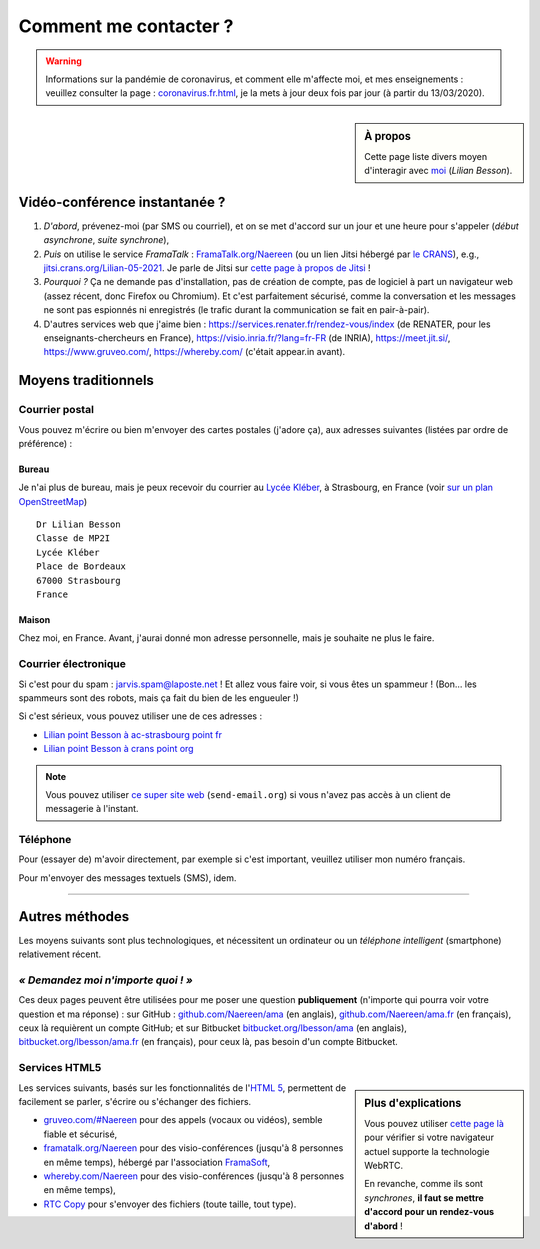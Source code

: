 .. meta::
   :description lang=fr: Page d'informations pour contacter Lilian Besson
   :description lang=en: Information on how to stay in touch with Lilian Besson

########################
 Comment me contacter ?
########################

.. warning:: Informations sur la pandémie de coronavirus, et comment elle m'affecte moi, et mes enseignements : veuillez consulter la page : `<coronavirus.fr.html>`_, je la mets à jour deux fois par jour (à partir du 13/03/2020).


.. sidebar:: À propos

   Cette page liste divers moyen d'interagir avec `moi <index.html>`_ (*Lilian Besson*).

Vidéo-conférence instantanée ?
------------------------------
1. *D'abord*, prévenez-moi (par SMS ou courriel), et on se met d'accord sur un jour et une heure pour s'appeler (*début asynchrone*, *suite synchrone*),
2. *Puis* on utilise le service *FramaTalk* : `FramaTalk.org/Naereen <https://framatalk.org/Naereen>`_ (ou un lien Jitsi hébergé par `le CRANS <https://www.CRANS.org/>`_), e.g., `jitsi.crans.org/Lilian-05-2021 <https://jitsi.crans.org/Lilian-05-2021>`_. Je parle de Jitsi sur `cette page à propos de Jitsi <jitsi.fr.html>`_ !
3. *Pourquoi ?* Ça ne demande pas d'installation, pas de création de compte, pas de logiciel à part un navigateur web (assez récent, donc Firefox ou Chromium). Et c'est parfaitement sécurisé, comme la conversation et les messages ne sont pas espionnés ni enregistrés (le trafic durant la communication se fait en pair-à-pair).
4. D'autres services web que j'aime bien : `<https://services.renater.fr/rendez-vous/index>`_ (de RENATER, pour les enseignants-chercheurs en France), `<https://visio.inria.fr/?lang=fr-FR>`_ (de INRIA), `<https://meet.jit.si/>`_, `<https://www.gruveo.com/>`_, `<https://whereby.com/>`_ (c'était appear.in avant).


Moyens traditionnels
--------------------
Courrier postal
^^^^^^^^^^^^^^^
Vous pouvez m'écrire ou bien m'envoyer des cartes postales (j'adore ça),
aux adresses suivantes (listées par ordre de préférence) :

.. raw:: html

   <link rel="stylesheet" href="https://unpkg.com/leaflet@1.0.2/dist/leaflet.css" />
   <script src="https://unpkg.com/leaflet@1.0.2/dist/leaflet.js"></script>
   <style type="text/css">
      #office, #home {
         margin:  auto;
         z-index: 0;
         height:  480px;
         width:   900px;
      }
   </style>


Bureau
~~~~~~
Je n'ai plus de bureau, mais je peux recevoir du courrier au `Lycée Kléber <https://lycee-kleber.com.fr/>`_, à Strasbourg, en France
(voir `sur un plan OpenStreetMap <https://www.openstreetmap.org/#map=18/48.59414/7.75711&layers=N>`_) ::

      Dr Lilian Besson
      Classe de MP2I
      Lycée Kléber
      Place de Bordeaux
      67000 Strasbourg
      France

.. raw:: html

   <div id="office"></div>
   <script type="text/javascript">
      var office = L.map("office").setView([48.59414, 7.75711], 18);

      L.tileLayer("https://{s}.tile.osm.org/{z}/{x}/{y}.png", {
         attribution: "&copy; <a href='https://osm.org/copyright'>OpenStreetMap</a> contributors"
      }).addTo(office);

      L.marker([48.59414, 7.75711]).addTo(office)
         .bindPopup("Dr Lilian Besson<br> Classe de MP2I<br> Lycée Kléber<br> 67000 Strasbourg<br> France")
         .openPopup();
   </script>


Maison
~~~~~~
Chez moi, en France. Avant, j'aurai donné mon adresse personnelle, mais je souhaite ne plus le faire.


Courrier électronique
^^^^^^^^^^^^^^^^^^^^^
Si c'est pour du spam : jarvis.spam@laposte.net ! Et allez vous faire voir, si vous êtes un spammeur !
(Bon… les spammeurs sont des robots, mais ça fait du bien de les engueuler !)

.. image:: .courriel.png
   :scale: 50 %
   :align: right
   :alt:   Mon adresse courriel, dans une image PNG…
   :target: mailto:Lilian.Besson à crans point org


Si c'est sérieux, vous pouvez utiliser une de ces adresses :

- `Lilian point Besson à ac-strasbourg point fr <mailto:Lilian point Besson à ac-strasbourg point fr>`_
- `Lilian point Besson à crans point org <mailto:Lilian point Besson à crans point org>`_

.. note::

   Vous pouvez utiliser `ce super site web <http://send-email.org/>`_ (``send-email.org``)
   si vous n'avez pas accès à un client de messagerie à l'instant.


Téléphone
^^^^^^^^^
.. image:: .telephone.png
   :scale: 50 %
   :align: right
   :alt:   Mon numéro de téléphone, dans un image PNG…
   :target: callto:100101011101001100111101100001_2


Pour (essayer de) m'avoir directement, par exemple si c'est important, veuillez utiliser mon numéro français.

.. .. warning:: Je suis actuellement à l'étranger, vivant à XXX (en XXX).

..    Les appels vers l'étranger coûtent cher ! Même recevoir des appels
..    coûte cher (pour moi), svp évitez si possible.


Pour m'envoyer des messages textuels (SMS), idem.

------------------------------------------------------------------------------

Autres méthodes
---------------
Les moyens suivants sont plus technologiques, et nécessitent un ordinateur ou un *téléphone intelligent* (smartphone) relativement récent.

*« Demandez moi n'importe quoi ! »*
^^^^^^^^^^^^^^^^^^^^^^^^^^^^^^^^^^^
Ces deux pages peuvent être utilisées pour me poser une question **publiquement**
(n'importe qui pourra voir votre question et ma réponse) :
sur GitHub : `github.com/Naereen/ama <https://github.com/Naereen/ama>`_ (en anglais),
`github.com/Naereen/ama.fr <https://github.com/Naereen/ama.fr>`_ (en français), ceux là requièrent un compte GitHub;
et sur Bitbucket `bitbucket.org/lbesson/ama <https://bitbucket.org/lbesson/ama>`_ (en anglais),
`bitbucket.org/lbesson/ama.fr <https://bitbucket.org/lbesson/ama.fr>`_ (en français), pour ceux là, pas besoin d'un compte Bitbucket.


Services HTML5
^^^^^^^^^^^^^^
.. sidebar:: Plus d'explications

   Vous pouvez utiliser `cette page là <http://iswebrtcready.whereby.com/>`_ pour vérifier si votre navigateur actuel supporte la technologie WebRTC.

   En revanche, comme ils sont *synchrones*, **il faut se mettre d'accord pour un rendez-vous d'abord** !


Les services suivants, basés sur les fonctionnalités de l'`HTML 5 <https://fr.wikipedia.org/wiki/HTML5>`_, permettent de facilement se parler, s'écrire ou s'échanger des fichiers.

* `gruveo.com/#Naereen <https://www.gruveo.com/#Naereen>`_ pour des appels (vocaux ou vidéos), semble fiable et sécurisé,
* `framatalk.org/Naereen <https://framatalk.org/Naereen>`_ pour des visio-conférences (jusqu'à 8 personnes en même temps), hébergé par l'association `FramaSoft <https://framasoft.org/>`_,
* `whereby.com/Naereen <https://whereby.com/Naereen>`_ pour des visio-conférences (jusqu'à 8 personnes en même temps),
* `RTC Copy <https://rtccopy.com/>`_ pour s'envoyer des fichiers (toute taille, tout type).


.. seealso::

   Cette page `<vieprivee.html>`_
      Quelques autres outils pouvant être utilisés pour (essayer de) préserver sa vie privée en ligne.


.. (c) Lilian Besson, 2011-2021, https://bitbucket.org/lbesson/web-sphinx/
